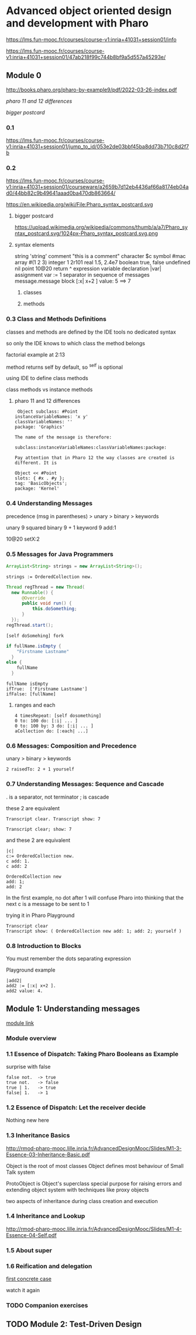 * Advanced object oriented design and development with Pharo
https://lms.fun-mooc.fr/courses/course-v1:inria+41031+session01/info

https://lms.fun-mooc.fr/courses/course-v1:inria+41031+session01/47ab218f99c744b8bf9a5d557a45293e/

** Module 0

http://books.pharo.org/pharo-by-example9/pdf/2022-03-26-index.pdf

[[*pharo 11 and 12 differences][pharo 11 and 12 differences]]

[[*bigger postcard][bigger postcard]]

*** 0.1
https://lms.fun-mooc.fr/courses/course-v1:inria+41031+session01/jump_to_id/053e2de03bbf45ba8dd73b710c8d2f7b

*** 0.2
https://lms.fun-mooc.fr/courses/course-v1:inria+41031+session01/courseware/a2659b7d12eb4436af66a8174eb04ad0/44bb82c9b49641aaad0ba470db863664/

https://en.wikipedia.org/wiki/File:Pharo_syntax_postcard.svg

**** bigger postcard
https://upload.wikimedia.org/wikipedia/commons/thumb/a/a7/Pharo_syntax_postcard.svg/1024px-Pharo_syntax_postcard.svg.png

**** syntax elements
string 'string'
comment "this is  a comment"
character $c
symbol #mac
array #(1 2 3)
integer 1 2r101
real 1.5, 2.4e7
boolean true, false
undefined nil
point 10@20
return ^ expression
variable declaration |var|
assignment var := 1
separator in sequence of messages message.message
block [:x| x+2 ] value: 5   ==> 7

***** classes

***** methods

*** 0.3 Class and Methods Definitions
classes and methods are defined by the IDE tools
no dedicated syntax

so only the IDE knows to which class the method belongs

factorial example at 2:13

method returns self by default, so ^self is optional

using IDE to define class methods

class methods vs instance methods

**** pharo 11 and 12 differences
#+begin_example
 Object subclass: #Point
instanceVariableNames: 'x y'
classVariableNames: ''
package: 'Graphics'

The name of the message is therefore:

subclass:instanceVariableNames:classVariableNames:package:

Pay attention that in Pharo 12 the way classes are created is different. It is

Object << #Point
slots: { #x . #y };
tag: 'BasicObjects';
package: 'Kernel'
#+end_example

*** 0.4 Understanding Messages

precedence
(msg in parentheses) > unary > binary > keywords

unary   9 squared
binary  9 + 1
keyword 9 add:1

10@20 setX:2

*** 0.5 Messages for Java Programmers

#+begin_src java
ArrayList<String> strings = new ArrayList<String>();
#+end_src

#+begin_src pharo
strings := OrderedCollection new.
#+end_src

#+begin_src java
  Thread regThread = new Thread(
    new Runnable() {
        @Override
        public void run() {
            this.doSomething;
        }
    });
  regThread.start();
#+end_src

#+begin_src pharo
  [self doSomehing] fork
#+end_src

#+begin_src java
  if fullName.isEmpty {
      "Firstname Lastname"
    }
  else {
      fullName
    }
#+end_src

#+begin_src pharo
  fullName isEmpty
  ifTrue:  ['Firstname Lastname']
  ifFalse: [fullName]
#+end_src

**** ranges and each
#+begin_src pharo
  4 timesRepeat: [self dosomething]
  0 to: 100 do: [:i| ... ]
  0 to: 100 by: 3 do: [:i| ... ]
  aCollection do: [:each| ...]
#+end_src

*** 0.6 Messages: Composition and Precedence
unary > binary > keywords

#+begin_example
2 raisedTo: 2 + 1 yourself
#+end_example

*** 0.7 Understanding Messages: Sequence and Cascade

. is a separator, not terminator
; is cascade

these 2 are equivalent
#+begin_example
Transcript clear. Transcript show: 7

Transcript clear; show: 7
#+end_example

and these 2 are equivalent
#+begin_example
|c|
c:= OrderedCollection new.
c add: 1.
c add: 2

OrderedCollection new
add: 1;
add: 2
#+end_example
In the first example, no dot after 1
will confuse Pharo into thinking that the next c is a message to be sent to 1

trying it in Pharo Playground
#+begin_example
Transcript clear
Transcript show: ( OrderedCollection new add: 1; add: 2; yourself )
#+end_example

*** 0.8 Introduction to Blocks

You must remember the dots separating expression

Playground example

#+begin_example
|add2|
add2 := [:x| x+2 ].
add2 value: 4.
#+end_example

** Module 1: Understanding messages
[[https://lms.fun-mooc.fr/courses/course-v1:inria+41031+session01/courseware/e98696571dd44819baa673a0fb29f194/afb8479282aa433d8e4916452b7e2150/1?activate_block_id=block-v1%3Ainria%2B41031%2Bsession01%2Btype%40vertical%2Bblock%40adea1bb07d954755a612a8e419174297#module-1-understanding-messages-child][module link]]

*** Module overview
*** 1.1 Essence of Dispatch: Taking Pharo Booleans as Example

surprise with false

#+begin_example
false not.  -> true
true not.   -> false
true | 1.   -> true
false| 1.   -> 1
#+end_example

*** 1.2 Essence of Dispatch: Let the receiver decide
Nothing new here
*** 1.3 Inheritance Basics
http://rmod-pharo-mooc.lille.inria.fr/AdvancedDesignMooc/Slides/M1-3-Essence-03-Inheritance-Basic.pdf

Object is the root of most classes
Object defines most behaviour of Small Talk system

ProtoObject is Object's superclass
special purpose for raising errors and extending object system with
techniques like proxy objects

two aspects of inheritance during class creation and execution

*** 1.4 Inheritance and Lookup
http://rmod-pharo-mooc.lille.inria.fr/AdvancedDesignMooc/Slides/M1-4-Essence-04-Self.pdf

*** 1.5 About super
*** 1.6 Reification and delegation
[[https://lms.fun-mooc.fr/courses/course-v1:inria+41031+session01/courseware/e98696571dd44819baa673a0fb29f194/faaef2490deb466bb7da6d6acdfd1632/1?activate_block_id=block-v1%3Ainria%2B41031%2Bsession01%2Btype%40vertical%2Bblock%4047f9b29619b94955a0c047b73e8b270f][first concrete case]]

watch it again

*** TODO Companion exercises

** TODO Module 2: Test-Driven Design
